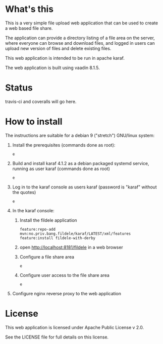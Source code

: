 * What's this

This is a very simple file upload web application that can be used to create a web based file share.

The application can provide a directory listing of a file area on the server, where everyone can browse and download files, and logged in users can upload new version of files and delete existing files.

This web application is intended to be run in apache karaf.

The web application is built using vaadin 8.1.5.


* Status

travis-ci and coveralls will go here.


* How to install

The instructions are suitable for a debian 9 ("stretch") GNU/linux system:
 1. Install the prerequisites (commands done as root):
    #+BEGIN_EXAMPLE
    e
    #+END_EXAMPLE
 2. Build and install karaf 4.1.2 as a debian packaged systemd service, running as user karaf (commands done as root)
    #+BEGIN_EXAMPLE
    e
    #+END_EXAMPLE
 3. Log in to the karaf console as users karaf (password is "karaf" without the quotes)
    #+BEGIN_EXAMPLE
    e
    #+END_EXAMPLE
 4. In the karaf console:
    1. Install the fildele application
       #+BEGIN_EXAMPLE
         feature:repo-add mvn:no.priv.bang.fildele/karaf/LATEST/xml/features
         feature:install fildele-with-derby
       #+END_EXAMPLE
    2. open http://localhost:8181/fildele in a web browser
    3. Configure a file share area
       #+BEGIN_EXAMPLE
       e
       #+END_EXAMPLE
    4. Configure user access to the file share area
       #+BEGIN_EXAMPLE
       e
       #+END_EXAMPLE
 5. Configure nginx reverse proxy to the web application

* License

This web application is licensed under Apache Public License v 2.0.

See the LICENSE file for full details on this license.
